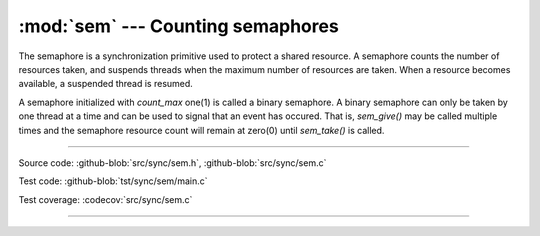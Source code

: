 :mod:`sem` --- Counting semaphores
==================================

.. module:: sem
   :synopsis: Counting semaphores.

The semaphore is a synchronization primitive used to protect a shared
resource. A semaphore counts the number of resources taken, and
suspends threads when the maximum number of resources are taken. When
a resource becomes available, a suspended thread is resumed.

A semaphore initialized with `count_max` one(1) is called a binary
semaphore. A binary semaphore can only be taken by one thread at a
time and can be used to signal that an event has occured. That is,
`sem_give()` may be called multiple times and the semaphore resource
count will remain at zero(0) until `sem_take()` is called.

----------------------------------------------

Source code: :github-blob:`src/sync/sem.h`, :github-blob:`src/sync/sem.c`

Test code: :github-blob:`tst/sync/sem/main.c`

Test coverage: :codecov:`src/sync/sem.c`

----------------------------------------------

.. doxygenfile:: sync/sem.h
   :project: simba

